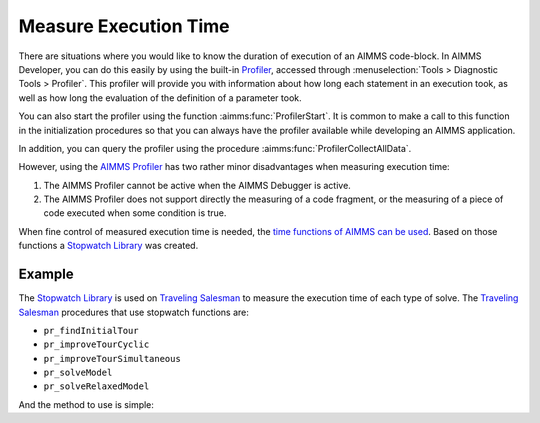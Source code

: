 ﻿Measure Execution Time
==========================

.. meta::
   :description: How to measure efficiency of procedures with StopWatch function.
   :keywords: efficient, time, execute, stopwatch, watch, clock

There are situations where you would like to know the duration of execution of an AIMMS code-block. 
In AIMMS Developer, you can do this easily by using the built-in `Profiler <https://documentation.aimms.com/user-guide/creating-and-managing-a-model/debugging-and-profiling-an-aimms-model/the-aimms-profiler.html>`_, 
accessed through :menuselection:`Tools > Diagnostic Tools > Profiler`. 
This profiler will provide you with information about how long each statement in an execution took, 
as well as how long the evaluation of the definition of a parameter took. 

You can also start the profiler using the function :aimms:func:`ProfilerStart`. 
It is common to make a call to this function in the initialization procedures so that you can always 
have the profiler available while developing an AIMMS application.

In addition, you can query the profiler using the procedure :aimms:func:`ProfilerCollectAllData`.

However, using the `AIMMS Profiler <https://documentation.aimms.com/user-guide/creating-and-managing-a-model/debugging-and-profiling-an-aimms-model/the-aimms-profiler.html>`_ has two rather 
minor disadvantages when measuring execution time:

#.  The AIMMS Profiler cannot be active when the AIMMS Debugger is active.

#.  The AIMMS Profiler does not support directly the measuring of a code fragment, 
    or the measuring of a piece of code executed when some condition is true.

When fine control of measured execution time is needed, the `time functions of AIMMS can be used <https://documentation.aimms.com/functionreference/elementary-computational-operations/time-functions/>`_. 
Based on those functions a `Stopwatch Library <https://how-to.aimms.com/Articles/574/574-stopwatch-library.html>`_ was created. 

Example
-------

The `Stopwatch Library <https://how-to.aimms.com/Articles/574/574-stopwatch-library.html>`_ is used on `Traveling Salesman <https://how-to.aimms.com/Articles/397/397-traveling-salesman.html>`_ 
to measure the execution time of each type of solve. 
The `Traveling Salesman <https://how-to.aimms.com/Articles/397/397-traveling-salesman.html>`_ procedures that use stopwatch functions are:

* ``pr_findInitialTour``

* ``pr_improveTourCyclic``

* ``pr_improveTourSimultaneous``

* ``pr_solveModel``

* ``pr_solveRelaxedModel``

And the method to use is simple:

.. code-block:: aimms
   :linenos:

   stopwatch::pr_start() ;
   
   ! Any code

   p_elapsedTime := stopwatch::fnc_elapsed();

.. seealso:: 
   * :doc:`development-support/profiler-and-debugger/index`
   * :doc:`creating-and-managing-a-model/debugging-and-profiling-an-aimms-model/the-aimms-profiler`
